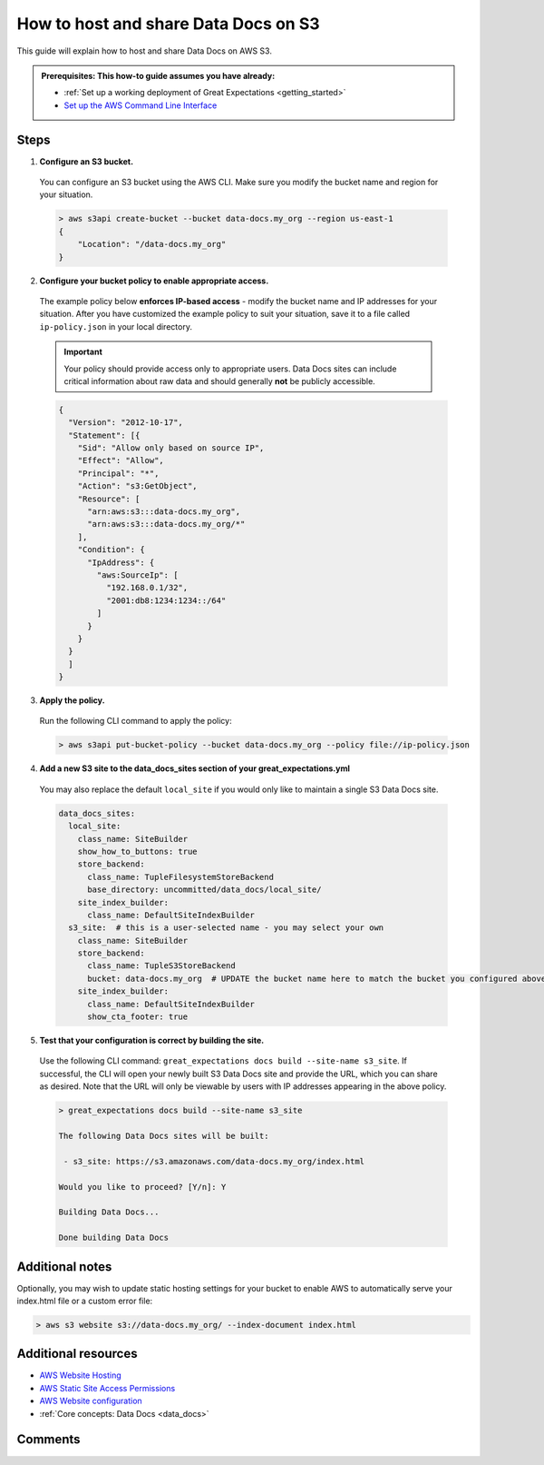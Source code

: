 .. _how_to_guides__configuring_data_docs__how_to_host_and_share_data_docs_on_s3:

How to host and share Data Docs on S3
=====================================

This guide will explain how to host and share Data Docs on AWS S3.

.. admonition:: Prerequisites: This how-to guide assumes you have already:

    - :ref:`Set up a working deployment of Great Expectations <getting_started>`
    - `Set up the AWS Command Line Interface <https://aws.amazon.com/cli/>`_

Steps
-----

1. **Configure an S3 bucket.**

  You can configure an S3 bucket using the AWS CLI. Make sure you modify the bucket name and region for your situation.

  .. code-block:: bash

    > aws s3api create-bucket --bucket data-docs.my_org --region us-east-1
    {
        "Location": "/data-docs.my_org"
    }

2. **Configure your bucket policy to enable appropriate access.**

  The example policy below **enforces IP-based access** - modify the bucket name and IP addresses for your situation. After you have customized the example policy to suit your situation, save it to a file called ``ip-policy.json`` in your local directory.

  .. admonition:: Important

      Your policy should provide access only to appropriate users. Data Docs sites can include critical information about raw data and should generally **not** be publicly accessible.

  .. code-block:: json

      {
        "Version": "2012-10-17",
        "Statement": [{
          "Sid": "Allow only based on source IP",
          "Effect": "Allow",
          "Principal": "*",
          "Action": "s3:GetObject",
          "Resource": [
            "arn:aws:s3:::data-docs.my_org",
            "arn:aws:s3:::data-docs.my_org/*"
          ],
          "Condition": {
            "IpAddress": {
              "aws:SourceIp": [
                "192.168.0.1/32",
                "2001:db8:1234:1234::/64"
              ]
            }
          }
        }
        ]
      }

3. **Apply the policy.**

  Run the following CLI command to apply the policy:

  .. code-block:: bash

      > aws s3api put-bucket-policy --bucket data-docs.my_org --policy file://ip-policy.json

4. **Add a new S3 site to the data_docs_sites section of your great_expectations.yml**

  You may also replace the default ``local_site`` if you would only like to maintain a single S3 Data Docs site.

  .. code-block:: yaml

    data_docs_sites:
      local_site:
        class_name: SiteBuilder
        show_how_to_buttons: true
        store_backend:
          class_name: TupleFilesystemStoreBackend
          base_directory: uncommitted/data_docs/local_site/
        site_index_builder:
          class_name: DefaultSiteIndexBuilder
      s3_site:  # this is a user-selected name - you may select your own
        class_name: SiteBuilder
        store_backend:
          class_name: TupleS3StoreBackend
          bucket: data-docs.my_org  # UPDATE the bucket name here to match the bucket you configured above.
        site_index_builder:
          class_name: DefaultSiteIndexBuilder
          show_cta_footer: true

5. **Test that your configuration is correct by building the site.**

  Use the following CLI command: ``great_expectations docs build --site-name s3_site``. If successful, the CLI will open your newly built S3 Data Docs site and provide the URL, which you can share as desired. Note that the URL will only be viewable by users with IP addresses appearing in the above policy.

  .. code-block:: bash

    > great_expectations docs build --site-name s3_site

    The following Data Docs sites will be built:

     - s3_site: https://s3.amazonaws.com/data-docs.my_org/index.html

    Would you like to proceed? [Y/n]: Y

    Building Data Docs...

    Done building Data Docs

Additional notes
----------------

Optionally, you may wish to update static hosting settings for your bucket to enable AWS to automatically serve your
index.html file or a custom error file:

.. code-block:: bash

  > aws s3 website s3://data-docs.my_org/ --index-document index.html

Additional resources
--------------------

- `AWS Website Hosting <https://docs.aws.amazon.com/AmazonS3/latest/dev/WebsiteHosting.html>`_
- `AWS Static Site Access Permissions <https://docs.aws.amazon.com/en_pv/AmazonS3/latest/dev/WebsiteAccessPermissionsReqd.html>`_
- `AWS Website configuration <https://docs.aws.amazon.com/AmazonS3/latest/dev/HowDoIWebsiteConfiguration.html>`_
- :ref:`Core concepts: Data Docs <data_docs>`

Comments
--------

.. discourse::
   :topic_identifier: 233
